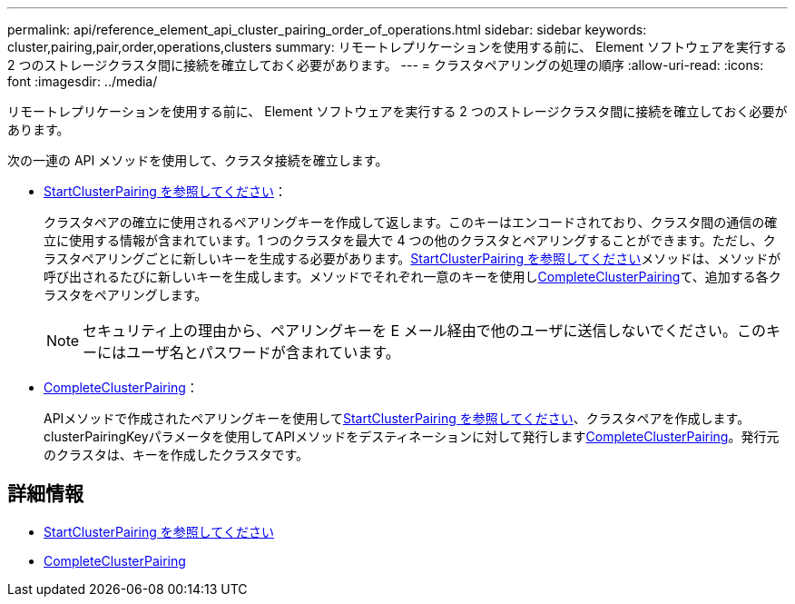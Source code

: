 ---
permalink: api/reference_element_api_cluster_pairing_order_of_operations.html 
sidebar: sidebar 
keywords: cluster,pairing,pair,order,operations,clusters 
summary: リモートレプリケーションを使用する前に、 Element ソフトウェアを実行する 2 つのストレージクラスタ間に接続を確立しておく必要があります。 
---
= クラスタペアリングの処理の順序
:allow-uri-read: 
:icons: font
:imagesdir: ../media/


[role="lead"]
リモートレプリケーションを使用する前に、 Element ソフトウェアを実行する 2 つのストレージクラスタ間に接続を確立しておく必要があります。

次の一連の API メソッドを使用して、クラスタ接続を確立します。

* xref:reference_element_api_startclusterpairing.adoc[StartClusterPairing を参照してください]：
+
クラスタペアの確立に使用されるペアリングキーを作成して返します。このキーはエンコードされており、クラスタ間の通信の確立に使用する情報が含まれています。1 つのクラスタを最大で 4 つの他のクラスタとペアリングすることができます。ただし、クラスタペアリングごとに新しいキーを生成する必要があります。xref:reference_element_api_startclusterpairing.adoc[StartClusterPairing を参照してください]メソッドは、メソッドが呼び出されるたびに新しいキーを生成します。メソッドでそれぞれ一意のキーを使用しxref:reference_element_api_completeclusterpairing.adoc[CompleteClusterPairing]て、追加する各クラスタをペアリングします。

+

NOTE: セキュリティ上の理由から、ペアリングキーを E メール経由で他のユーザに送信しないでください。このキーにはユーザ名とパスワードが含まれています。

* xref:reference_element_api_completeclusterpairing.adoc[CompleteClusterPairing]：
+
APIメソッドで作成されたペアリングキーを使用してxref:reference_element_api_startclusterpairing.adoc[StartClusterPairing を参照してください]、クラスタペアを作成します。clusterPairingKeyパラメータを使用してAPIメソッドをデスティネーションに対して発行しますxref:reference_element_api_completeclusterpairing.adoc[CompleteClusterPairing]。発行元のクラスタは、キーを作成したクラスタです。





== 詳細情報

* xref:reference_element_api_startclusterpairing.adoc[StartClusterPairing を参照してください]
* xref:reference_element_api_completeclusterpairing.adoc[CompleteClusterPairing]

